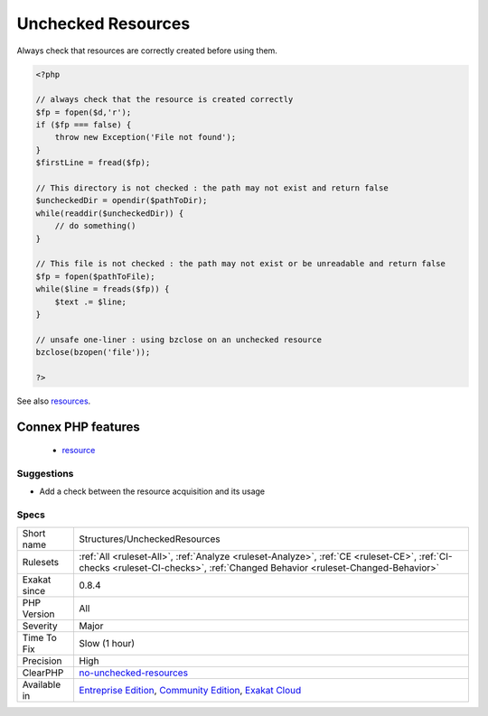 .. _structures-uncheckedresources:

.. _unchecked-resources:

Unchecked Resources
+++++++++++++++++++

.. meta::
	:description:
		Unchecked Resources: Resources are created, but never checked before being used.
	:twitter:card: summary_large_image
	:twitter:site: @exakat
	:twitter:title: Unchecked Resources
	:twitter:description: Unchecked Resources: Resources are created, but never checked before being used
	:twitter:creator: @exakat
	:twitter:image:src: https://www.exakat.io/wp-content/uploads/2020/06/logo-exakat.png
	:og:image: https://www.exakat.io/wp-content/uploads/2020/06/logo-exakat.png
	:og:title: Unchecked Resources
	:og:type: article
	:og:description: Resources are created, but never checked before being used
	:og:url: https://exakat.readthedocs.io/en/latest/Reference/Rules/Unchecked Resources.html
	:og:locale: en
.. raw:: html	<script type="application/ld+json">{"@context":"https:\/\/schema.org","@graph":[{"@type":"WebPage","@id":"https:\/\/php-tips.readthedocs.io\/en\/latest\/Reference\/Rules\/Structures\/UncheckedResources.html","url":"https:\/\/php-tips.readthedocs.io\/en\/latest\/Reference\/Rules\/Structures\/UncheckedResources.html","name":"Unchecked Resources","isPartOf":{"@id":"https:\/\/www.exakat.io\/"},"datePublished":"Fri, 10 Jan 2025 09:46:18 +0000","dateModified":"Fri, 10 Jan 2025 09:46:18 +0000","description":"Resources are created, but never checked before being used","inLanguage":"en-US","potentialAction":[{"@type":"ReadAction","target":["https:\/\/exakat.readthedocs.io\/en\/latest\/Unchecked Resources.html"]}]},{"@type":"WebSite","@id":"https:\/\/www.exakat.io\/","url":"https:\/\/www.exakat.io\/","name":"Exakat","description":"Smart PHP static analysis","inLanguage":"en-US"}]}</script>Resources are created, but never checked before being used. This is not safe.

Always check that resources are correctly created before using them.

.. code-block:: php
   
   <?php
   
   // always check that the resource is created correctly
   $fp = fopen($d,'r');
   if ($fp === false) {
       throw new Exception('File not found');
   } 
   $firstLine = fread($fp);
   
   // This directory is not checked : the path may not exist and return false
   $uncheckedDir = opendir($pathToDir);
   while(readdir($uncheckedDir)) {
       // do something()
   }
   
   // This file is not checked : the path may not exist or be unreadable and return false
   $fp = fopen($pathToFile);
   while($line = freads($fp)) {
       $text .= $line;
   }
   
   // unsafe one-liner : using bzclose on an unchecked resource
   bzclose(bzopen('file'));
   
   ?>

See also `resources <https://www.php.net/manual/en/language.types.resource.php>`_.

Connex PHP features
-------------------

  + `resource <https://php-dictionary.readthedocs.io/en/latest/dictionary/resource.ini.html>`_


Suggestions
___________

* Add a check between the resource acquisition and its usage




Specs
_____

+--------------+-----------------------------------------------------------------------------------------------------------------------------------------------------------------------------------------+
| Short name   | Structures/UncheckedResources                                                                                                                                                           |
+--------------+-----------------------------------------------------------------------------------------------------------------------------------------------------------------------------------------+
| Rulesets     | :ref:`All <ruleset-All>`, :ref:`Analyze <ruleset-Analyze>`, :ref:`CE <ruleset-CE>`, :ref:`CI-checks <ruleset-CI-checks>`, :ref:`Changed Behavior <ruleset-Changed-Behavior>`            |
+--------------+-----------------------------------------------------------------------------------------------------------------------------------------------------------------------------------------+
| Exakat since | 0.8.4                                                                                                                                                                                   |
+--------------+-----------------------------------------------------------------------------------------------------------------------------------------------------------------------------------------+
| PHP Version  | All                                                                                                                                                                                     |
+--------------+-----------------------------------------------------------------------------------------------------------------------------------------------------------------------------------------+
| Severity     | Major                                                                                                                                                                                   |
+--------------+-----------------------------------------------------------------------------------------------------------------------------------------------------------------------------------------+
| Time To Fix  | Slow (1 hour)                                                                                                                                                                           |
+--------------+-----------------------------------------------------------------------------------------------------------------------------------------------------------------------------------------+
| Precision    | High                                                                                                                                                                                    |
+--------------+-----------------------------------------------------------------------------------------------------------------------------------------------------------------------------------------+
| ClearPHP     | `no-unchecked-resources <https://github.com/dseguy/clearPHP/tree/master/rules/no-unchecked-resources.md>`__                                                                             |
+--------------+-----------------------------------------------------------------------------------------------------------------------------------------------------------------------------------------+
| Available in | `Entreprise Edition <https://www.exakat.io/entreprise-edition>`_, `Community Edition <https://www.exakat.io/community-edition>`_, `Exakat Cloud <https://www.exakat.io/exakat-cloud/>`_ |
+--------------+-----------------------------------------------------------------------------------------------------------------------------------------------------------------------------------------+


